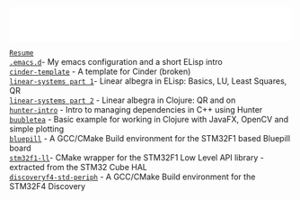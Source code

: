 #+TITLE:
#+DESCRIPTION:

#+EXPORT_FILE_NAME: index.html
#+HTML_DOCTYPE: html5
#+HTML_HEAD: <link rel="stylesheet" type="text/css" href="./static/worg.css" />
#+HTML_MATHJAX: path: "https://cdn.mathjax.org/mathjax/latest/MathJax.js?config=TeX-AMS_HTML"
#+OPTIONS: html-style:nil
#+OPTIONS: num:nil
#+OPTIONS: html-postamble:nil
#+OPTIONS: toc:nil 

#+BEGIN_EXPORT html
<iframe src="common-header.html"
        width="100%" height="60" frameborder="0" scrolling="no"
        allowfullscreen sandbox>
  <p> <a href="https://geokon-gh.github.io/index.html"
    Fallback link for browsers that don't support iframes
  </a> </p>
</iframe>
#+END_EXPORT

[[file:resume.html][=Resume=]] \\
[[file:.emacs.d/][=.emacs.d=]]- My emacs configuration and a short ELisp intro \\
[[file:cindertemplate/][=cinder-template=]] - A template for Cinder (broken) \\
[[file:linearsystems-part1/][=linear-systems part 1=]]- Linear albegra in ELisp: Basics, LU, Least Squares, QR \\
[[file:linearsystems-part2/][=linear-systems part 2=]] - Linear albegra in Clojure: QR and on \\
[[file:hunterintro.html][=hunter-intro=]] - Intro to managing dependencies in C++ using Hunter \\
[[file:buubletea/][=buubletea=]] - Basic example for working in Clojure with JavaFX, OpenCV and simple plotting \\
[[file:bluepill/][=bluepill=]] - A GCC/CMake Build environment for the STM32F1 based Bluepill board \\
[[file:stm32f1-ll/][=stm32f1-ll=]]- CMake wrapper for the STM32F1 Low Level API library - extracted from the STM32 Cube HAL \\
[[file:discoveryf4-std-periph/][=discoveryf4-std-periph=]] - A GCC/CMake Build environment for the STM32F4 Discovery
